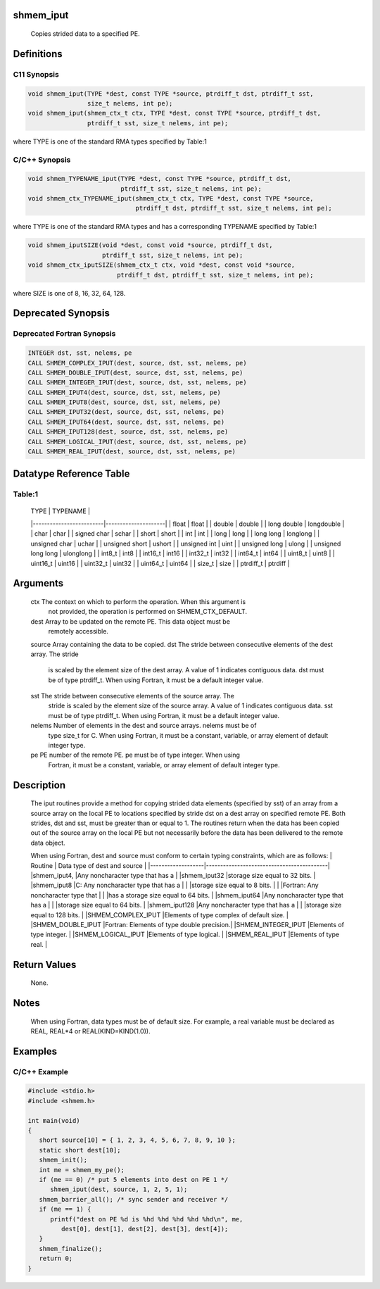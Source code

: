 shmem_iput
==========

   Copies strided data to a specified PE.

Definitions
===========

C11 Synopsis
------------

.. code:: bash

   void shmem_iput(TYPE *dest, const TYPE *source, ptrdiff_t dst, ptrdiff_t sst,
                   size_t nelems, int pe);
   void shmem_iput(shmem_ctx_t ctx, TYPE *dest, const TYPE *source, ptrdiff_t dst,
                   ptrdiff_t sst, size_t nelems, int pe);

where TYPE is one of the standard RMA types specified by Table:1

C/C++ Synopsis
--------------

.. code:: bash

   void shmem_TYPENAME_iput(TYPE *dest, const TYPE *source, ptrdiff_t dst,
                            ptrdiff_t sst, size_t nelems, int pe);
   void shmem_ctx_TYPENAME_iput(shmem_ctx_t ctx, TYPE *dest, const TYPE *source,
                                ptrdiff_t dst, ptrdiff_t sst, size_t nelems, int pe);

where TYPE is one of the standard RMA types and has a corresponding
TYPENAME specified by Table:1

.. code:: bash

   void shmem_iputSIZE(void *dest, const void *source, ptrdiff_t dst,
                       ptrdiff_t sst, size_t nelems, int pe);
   void shmem_ctx_iputSIZE(shmem_ctx_t ctx, void *dest, const void *source,
                           ptrdiff_t dst, ptrdiff_t sst, size_t nelems, int pe);

where SIZE is one of 8, 16, 32, 64, 128.

Deprecated Synopsis
===================

Deprecated Fortran Synopsis
---------------------------

.. code:: bash

   INTEGER dst, sst, nelems, pe
   CALL SHMEM_COMPLEX_IPUT(dest, source, dst, sst, nelems, pe)
   CALL SHMEM_DOUBLE_IPUT(dest, source, dst, sst, nelems, pe)
   CALL SHMEM_INTEGER_IPUT(dest, source, dst, sst, nelems, pe)
   CALL SHMEM_IPUT4(dest, source, dst, sst, nelems, pe)
   CALL SHMEM_IPUT8(dest, source, dst, sst, nelems, pe)
   CALL SHMEM_IPUT32(dest, source, dst, sst, nelems, pe)
   CALL SHMEM_IPUT64(dest, source, dst, sst, nelems, pe)
   CALL SHMEM_IPUT128(dest, source, dst, sst, nelems, pe)
   CALL SHMEM_LOGICAL_IPUT(dest, source, dst, sst, nelems, pe)
   CALL SHMEM_REAL_IPUT(dest, source, dst, sst, nelems, pe)

Datatype Reference Table
========================

Table:1
-------

     |           TYPE          |      TYPENAME       |
     |-------------------------|---------------------|
     |   float                 |     float           |
     |   double                |     double          |
     |   long double           |     longdouble      |
     |   char                  |     char            |
     |   signed char           |     schar           |
     |   short                 |     short           |
     |   int                   |     int             |
     |   long                  |     long            |
     |   long long             |     longlong        |
     |   unsigned char         |     uchar           |
     |   unsigned short        |     ushort          |
     |   unsigned int          |     uint            |
     |   unsigned long         |     ulong           |
     |   unsigned long long    |     ulonglong       |
     |   int8_t                |     int8            |
     |   int16_t               |     int16           |
     |   int32_t               |     int32           |
     |   int64_t               |     int64           |
     |   uint8_t               |     uint8           |
     |   uint16_t              |     uint16          |
     |   uint32_t              |     uint32          |
     |   uint64_t              |     uint64          |
     |   size_t                |     size            |
     |   ptrdiff_t             |     ptrdiff         |

Arguments
=========

   ctx     The context on which to perform the operation. When this argument is
           not provided, the operation is performed on SHMEM_CTX_DEFAULT.
   dest    Array to be updated on the remote PE. This data object  must be
           remotely accessible.
   source  Array containing the data to be copied.
   dst     The stride between consecutive elements of the dest array. The stride
           is scaled by the element size of the dest array. A value of 1
           indicates contiguous data. dst must be of type ptrdiff_t. When using
           Fortran,  it  must be a default integer value.
   sst     The stride between consecutive elements of the source array. The
           stride is scaled by the element size of the source array.  A  value
           of 1 indicates contiguous data.  sst must be of type ptrdiff_t. When
           using  Fortran,  it  must be a default integer value.
   nelems  Number of elements in the dest and source arrays.  nelems must be of
           type size_t for C. When using Fortran, it must be  a constant, variable,
           or array element of default integer type.
   pe      PE number of the remote PE.  pe must be of type integer. When using
           Fortran, it must be a constant, variable, or array element of default
           integer type.

Description
===========

   The iput routines provide a method  for  copying strided data elements
   (specified by sst) of an array from a source array on the local PE to
   locations specified by stride dst on a dest array on specified remote PE.
   Both strides, dst and sst, must be greater than or equal to 1. The routines
   return when the data has been copied out of the source array on the local PE
   but not necessarily before the data has been delivered to the remote data object.

   When using Fortran, dest and source must conform to certain typing
   constraints, which are as follows:
   |     Routine       |    Data type of dest and source           |
   |-------------------|-------------------------------------------|
   |shmem_iput4,       |Any noncharacter type that has a           |
   |shmem_iput32       |storage size equal to 32 bits.             |
   |shmem_iput8        |C: Any noncharacter type that has a        |
   |                   |storage size equal to 8 bits.              |
   |                   |Fortran: Any noncharacter type that        |
   |                   |has a storage size equal to 64 bits.       |
   |shmem_iput64       |Any noncharacter type that has a           |
   |                   |storage size equal to 64 bits.             |
   |shmem_iput128      |Any noncharacter type that has a           |
   |                   |storage size equal to 128 bits.            |
   |SHMEM_COMPLEX_IPUT |Elements of type complex of default size.  |
   |SHMEM_DOUBLE_IPUT  |Fortran: Elements of type double precision.|
   |SHMEM_INTEGER_IPUT |Elements of type integer.                  |
   |SHMEM_LOGICAL_IPUT |Elements of type logical.                  |
   |SHMEM_REAL_IPUT    |Elements of type real.                     |

Return Values
=============

   None.

Notes
=====

   When using Fortran, data types must be of default size.  For example, a
   real variable must be declared as  REAL, REAL*4 or
   REAL(KIND=KIND(1.0)).

Examples
========

C/C++ Example
-------------

.. code:: bash

   #include <stdio.h>
   #include <shmem.h>

   int main(void)
   {
      short source[10] = { 1, 2, 3, 4, 5, 6, 7, 8, 9, 10 };
      static short dest[10];
      shmem_init();
      int me = shmem_my_pe();
      if (me == 0) /* put 5 elements into dest on PE 1 */
         shmem_iput(dest, source, 1, 2, 5, 1);
      shmem_barrier_all(); /* sync sender and receiver */
      if (me == 1) {
         printf("dest on PE %d is %hd %hd %hd %hd %hd\n", me,
            dest[0], dest[1], dest[2], dest[3], dest[4]);
      }
      shmem_finalize();
      return 0;
   }
